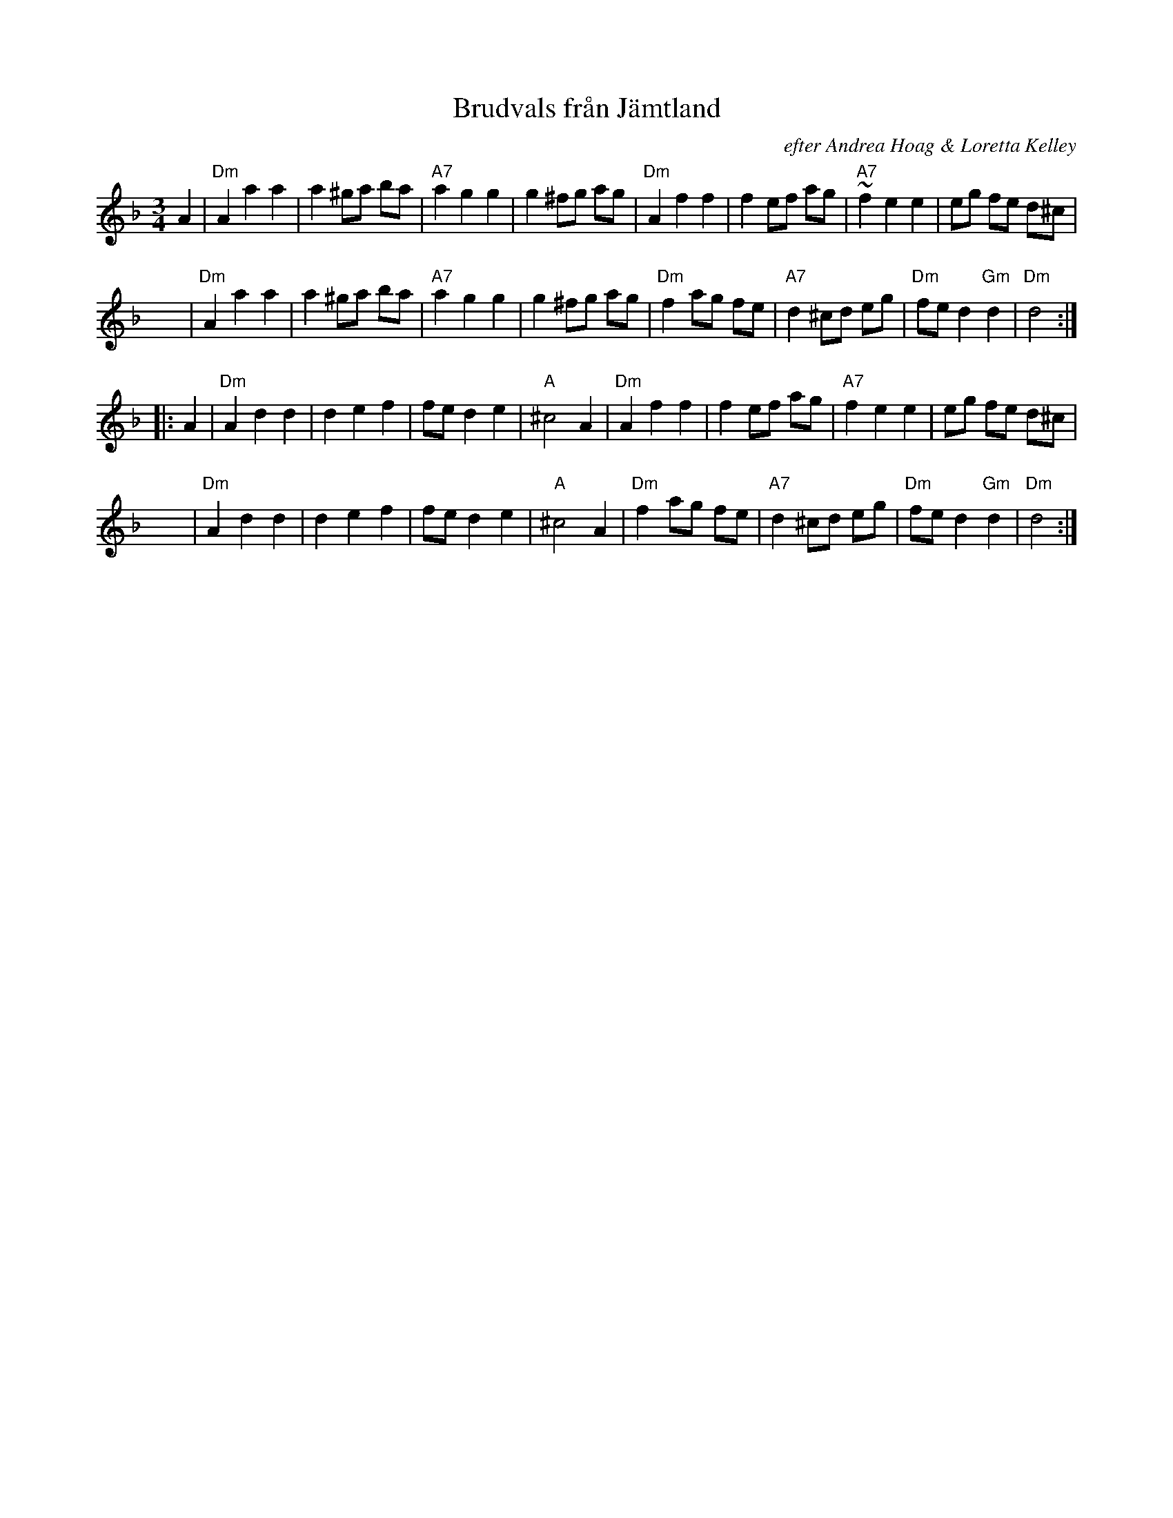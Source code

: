X: 1
T: Brudvals fr\aan J\"amtland
O: efter Andrea Hoag & Loretta Kelley
D: Azalea City ACCD 9601 (Nov 96)
Z: John Chambers <jc:trillian.mit.edu>
N: after a transcription by Karen Myers
M: 3/4
L: 1/8
K: Dm
A2 \
| "Dm"A2 a2 a2 | a2 ^ga ba | "A7"a2 g2 g2 | g2 ^fg ag \
| "Dm"A2 f2 f2 | f2 ef ag | "A7"~f2 e2 e2 | eg fe d^c |
x4 \
| "Dm"A2 a2 a2 | a2 ^ga ba | "A7"a2 g2 g2 | g2 ^fg ag \
| "Dm"f2 ag fe | "A7"d2^cd eg | "Dm"fe d2 "Gm"d2 | "Dm"d4 :|
|: A2 \
| "Dm"A2 d2 d2 | d2 e2 f2 | fe d2 e2 | "A"^c4 A2 \
| "Dm"A2 f2 f2 | f2 ef ag | "A7"f2 e2 e2 | eg fe d^c |
x4 \
| "Dm"A2 d2 d2 | d2 e2 f2 | fe d2 e2 | "A"^c4 A2 \
| "Dm"f2 ag fe | "A7"d2^cd eg | "Dm"fe d2 "Gm"d2 | "Dm"d4 :|


